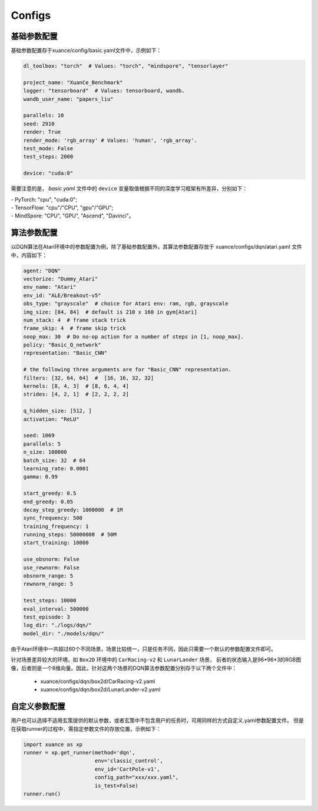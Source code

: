 Configs
======================



.. raw:: html

   <br><hr>
   
基础参数配置
--------------------------
基础参数配置存于xuance/config/basic.yaml文件中，示例如下：

.. code-block:: yaml

    dl_toolbox: "torch"  # Values: "torch", "mindspore", "tensorlayer"

    project_name: "XuanCe_Benchmark"
    logger: "tensorboard"  # Values: tensorboard, wandb.
    wandb_user_name: "papers_liu"

    parallels: 10
    seed: 2910
    render: True
    render_mode: 'rgb_array' # Values: 'human', 'rgb_array'.
    test_mode: False
    test_steps: 2000

    device: "cuda:0"


需要注意的是， `basic.yaml` 文件中的 ``device`` 变量取值根据不同的深度学习框架有所差异，分别如下：

| - PyTorch: "cpu", "cuda:0";
| - TensorFlow: "cpu"/"CPU", "gpu"/"GPU";
| - MindSpore: "CPU", "GPU", "Ascend", "Davinci"。

.. raw:: html

   <br><hr>
   
算法参数配置
--------------------------

以DQN算法在Atari环境中的参数配置为例，除了基础参数配置外，其算法参数配置存放于 xuance/configs/dqn/atari.yaml
文件中，内容如下：

.. raw:: html

    <center>
        <select id="env-mujoco" onchange="showMujocoEnv(this)"></select>
        <br>
        <div id="vis-mujoco"></div>
        <br>
    </center>

.. code-block:: yaml

    agent: "DQN"
    vectorize: "Dummy_Atari"
    env_name: "Atari"
    env_id: "ALE/Breakout-v5"
    obs_type: "grayscale"  # choice for Atari env: ram, rgb, grayscale
    img_size: [84, 84]  # default is 210 x 160 in gym[Atari]
    num_stack: 4  # frame stack trick
    frame_skip: 4  # frame skip trick
    noop_max: 30  # Do no-op action for a number of steps in [1, noop_max].
    policy: "Basic_Q_network"
    representation: "Basic_CNN"

    # the following three arguments are for "Basic_CNN" representation.
    filters: [32, 64, 64]  #  [16, 16, 32, 32]
    kernels: [8, 4, 3]  # [8, 6, 4, 4]
    strides: [4, 2, 1]  # [2, 2, 2, 2]

    q_hidden_size: [512, ]
    activation: "ReLU"

    seed: 1069
    parallels: 5
    n_size: 100000
    batch_size: 32  # 64
    learning_rate: 0.0001
    gamma: 0.99

    start_greedy: 0.5
    end_greedy: 0.05
    decay_step_greedy: 1000000  # 1M
    sync_frequency: 500
    training_frequency: 1
    running_steps: 50000000  # 50M
    start_training: 10000

    use_obsnorm: False
    use_rewnorm: False
    obsnorm_range: 5
    rewnorm_range: 5

    test_steps: 10000
    eval_interval: 500000
    test_episode: 3
    log_dir: "./logs/dqn/"
    model_dir: "./models/dqn/"

由于Atari环境中一共超过60个不同场景，场景比较统一，只是任务不同，因此只需要一个默认的参数配置文件即可。

针对场景差异较大的环境，如 ``Box2D`` 环境中的 ``CarRacing-v2`` 和 ``LunarLander`` 场景，
前者的状态输入是96*96*3的RGB图像，后者则是一个8维向量。因此，针对这两个场景的DQN算法参数配置分别存于以下两个文件中：

    * xuance/configs/dqn/box2d/CarRacing-v2.yaml
    * xuance/configs/dqn/box2d/LunarLander-v2.yaml

.. raw:: html

   <br><hr>
   
自定义参数配置
--------------------------
用户也可以选择不适用玄策提供的默认参数，或者玄策中不包含用户的任务时，可用同样的方式自定义.yaml参数配置文件。
但是在获取runner的过程中，需指定参数文件的存放位置，示例如下：

.. code-block:: python

    import xuance as xp
    runner = xp.get_runner(method='dqn', 
                           env='classic_control',
                           env_id='CartPole-v1', 
                           config_path="xxx/xxx.yaml",
                           is_test=False)
    runner.run()
